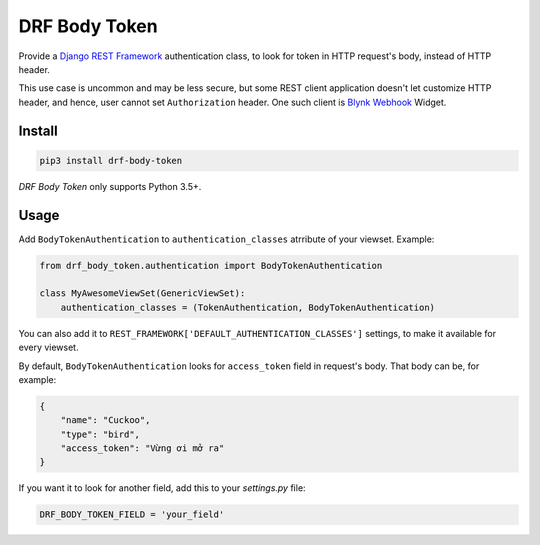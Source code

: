 ==============
DRF Body Token
==============

Provide a `Django REST Framework <https://www.django-rest-framework.org>`_ authentication class, to look for token
in HTTP request's body, instead of HTTP header.

This use case is uncommon and may be less secure,
but some REST client application doesn't let customize HTTP header,
and hence, user cannot set ``Authorization`` header.
One such client is `Blynk Webhook <http://docs.blynk.cc/#widgets-other-webhook>`_ Widget.


Install
-------

.. code-block:: shell

    pip3 install drf-body-token

`DRF Body Token` only supports Python 3.5+.

Usage
-----

Add ``BodyTokenAuthentication`` to ``authentication_classes`` atrribute of your viewset.
Example:

.. code-block:: python

    from drf_body_token.authentication import BodyTokenAuthentication

    class MyAwesomeViewSet(GenericViewSet):
        authentication_classes = (TokenAuthentication, BodyTokenAuthentication)

You can also add it to ``REST_FRAMEWORK['DEFAULT_AUTHENTICATION_CLASSES']`` settings, to make it available for every viewset.

By default, ``BodyTokenAuthentication`` looks for ``access_token`` field in request's body. That body can be, for example:

.. code-block:: json

    {
        "name": "Cuckoo",
        "type": "bird",
        "access_token": "Vừng ơi mở ra"
    }

If you want it to look for another field, add this to your `settings.py` file:

.. code-block:: python

    DRF_BODY_TOKEN_FIELD = 'your_field'
